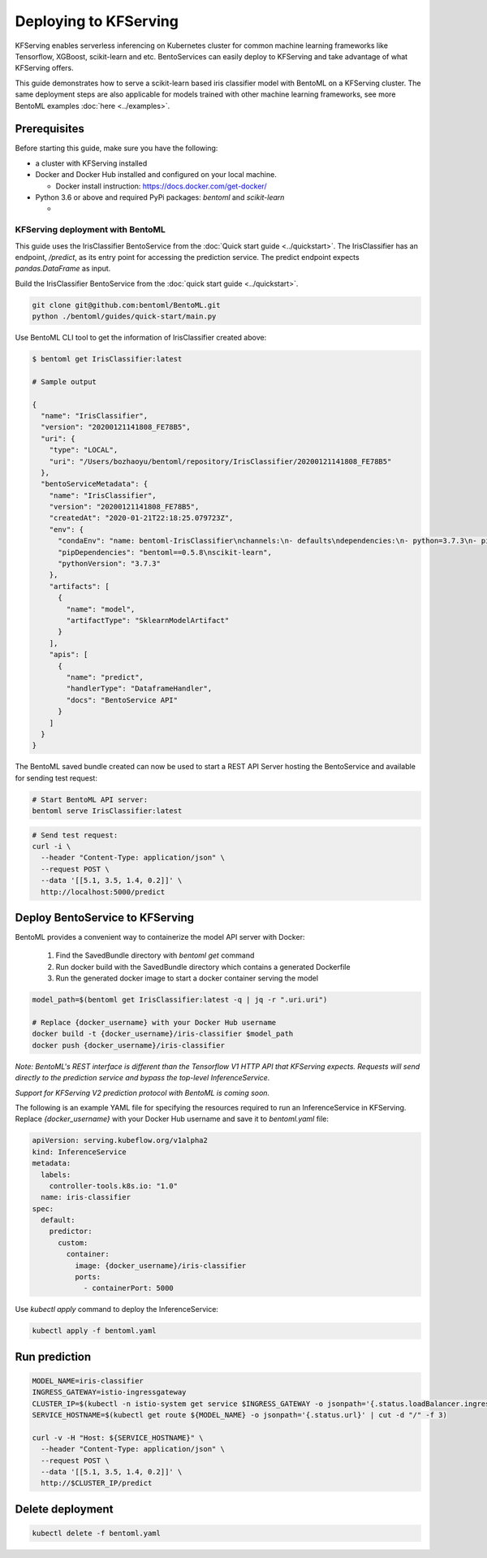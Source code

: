 Deploying to KFServing
======================


KFServing enables serverless inferencing on Kubernetes cluster for common machine learning
frameworks like Tensorflow, XGBoost, scikit-learn and etc. BentoServices can easily
deploy to KFServing and take advantage of what KFServing offers.

This guide demonstrates how to serve a scikit-learn based iris classifier model with
BentoML on a KFServing cluster. The same deployment steps are also applicable for models
trained with other machine learning frameworks, see more BentoML examples :doc:`here <../examples>`.

=============
Prerequisites
=============

Before starting this guide, make sure you have the following:

* a cluster with KFServing installed

* Docker and Docker Hub installed and configured on your local machine.

  * Docker install instruction: https://docs.docker.com/get-docker/

* Python 3.6 or above and required PyPi packages: `bentoml` and `scikit-learn`

  * .. code-block: bash

          pip install bentoml scikit-learn


KFServing deployment with BentoML
---------------------------------

This guide uses the IrisClassifier BentoService from the :doc:`Quick start guide <../quickstart>`.
The IrisClassifier has an endpoint, `/predict`, as its entry point for accessing the prediction
service. The predict endpoint expects `pandas.DataFrame` as input.

Build the IrisClassifier BentoService from the :doc:`quick start guide <../quickstart>`.


.. code-block:: bash

    git clone git@github.com:bentoml/BentoML.git
    python ./bentoml/guides/quick-start/main.py

Use BentoML CLI tool to get the information of IrisClassifier created above:

.. code-block:: bash

    $ bentoml get IrisClassifier:latest

    # Sample output

    {
      "name": "IrisClassifier",
      "version": "20200121141808_FE78B5",
      "uri": {
        "type": "LOCAL",
        "uri": "/Users/bozhaoyu/bentoml/repository/IrisClassifier/20200121141808_FE78B5"
      },
      "bentoServiceMetadata": {
        "name": "IrisClassifier",
        "version": "20200121141808_FE78B5",
        "createdAt": "2020-01-21T22:18:25.079723Z",
        "env": {
          "condaEnv": "name: bentoml-IrisClassifier\nchannels:\n- defaults\ndependencies:\n- python=3.7.3\n- pip\n",
          "pipDependencies": "bentoml==0.5.8\nscikit-learn",
          "pythonVersion": "3.7.3"
        },
        "artifacts": [
          {
            "name": "model",
            "artifactType": "SklearnModelArtifact"
          }
        ],
        "apis": [
          {
            "name": "predict",
            "handlerType": "DataframeHandler",
            "docs": "BentoService API"
          }
        ]
      }
    }

The BentoML saved bundle created can now be used to start a REST API Server hosting the
BentoService and available for sending test request:

.. code-block:: bash

    # Start BentoML API server:
    bentoml serve IrisClassifier:latest


.. code-block:: bash

    # Send test request:
    curl -i \
      --header "Content-Type: application/json" \
      --request POST \
      --data '[[5.1, 3.5, 1.4, 0.2]]' \
      http://localhost:5000/predict

================================
Deploy BentoService to KFServing
================================

BentoML provides a convenient way to containerize the model API server with Docker:

    1. Find the SavedBundle directory with `bentoml get` command

    2. Run docker build with the SavedBundle directory which contains a generated Dockerfile

    3. Run the generated docker image to start a docker container serving the model

.. code-block:: bash

    model_path=$(bentoml get IrisClassifier:latest -q | jq -r ".uri.uri")

    # Replace {docker_username} with your Docker Hub username
    docker build -t {docker_username}/iris-classifier $model_path
    docker push {docker_username}/iris-classifier


*Note: BentoML's REST interface is different than the Tensorflow V1 HTTP API that
KFServing expects. Requests will send directly to the prediction service and bypass the
top-level InferenceService.*

*Support for KFServing V2 prediction protocol with BentoML is coming soon.*

The following is an example YAML file for specifying the resources required to run an
InferenceService in KFServing. Replace `{docker_username}` with your Docker Hub username
and save it to `bentoml.yaml` file:

.. code-block:: yaml

    apiVersion: serving.kubeflow.org/v1alpha2
    kind: InferenceService
    metadata:
      labels:
        controller-tools.k8s.io: "1.0"
      name: iris-classifier
    spec:
      default:
        predictor:
          custom:
            container:
              image: {docker_username}/iris-classifier
              ports:
                - containerPort: 5000

Use `kubectl apply` command to deploy the InferenceService:

.. code-block:: bash

    kubectl apply -f bentoml.yaml

==============
Run prediction
==============

.. code-block:: bash

    MODEL_NAME=iris-classifier
    INGRESS_GATEWAY=istio-ingressgateway
    CLUSTER_IP=$(kubectl -n istio-system get service $INGRESS_GATEWAY -o jsonpath='{.status.loadBalancer.ingress[0].ip}')
    SERVICE_HOSTNAME=$(kubectl get route ${MODEL_NAME} -o jsonpath='{.status.url}' | cut -d "/" -f 3)

    curl -v -H "Host: ${SERVICE_HOSTNAME}" \
      --header "Content-Type: application/json" \
      --request POST \
      --data '[[5.1, 3.5, 1.4, 0.2]]' \
      http://$CLUSTER_IP/predict


=================
Delete deployment
=================

.. code-block:: bash

    kubectl delete -f bentoml.yaml